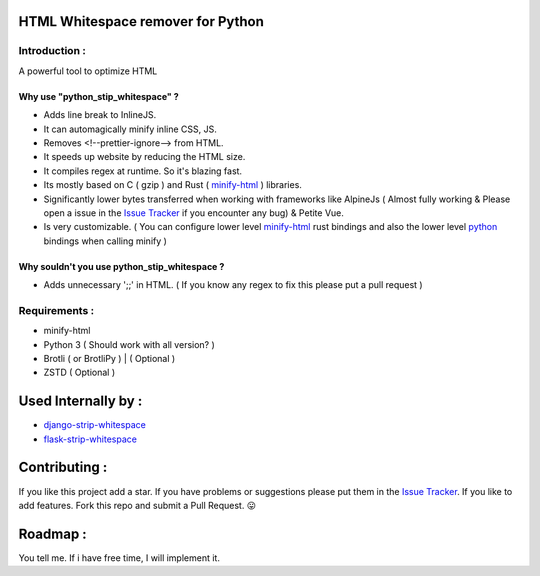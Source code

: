HTML Whitespace remover for Python
==================================
|Pepy.tech Badge| |PyPi Version Badge| |Python Versions Badge| |License Badge| |Code Style|

.. |Pepy.tech Badge| image:: https://static.pepy.tech/personalized-badge/python-strip-whitespace?period=week&units=international_system&left_color=grey&right_color=orange&left_text=Downloads
   :target: https://pepy.tech/project/python-strip-whitespace

.. |PyPi Version Badge| image:: https://badge.fury.io/py/python-strip-whitespace.svg
    :target: https://badge.fury.io/py/python-strip-whitespace

.. |Python Versions Badge| image:: https://img.shields.io/pypi/pyversions/python-strip-whitespace
    :alt: PyPI - Python Version
    :target: https://github.com/baseplate-admin/python_strip_whitespace/blob/main/setup.py

.. |License Badge| image:: https://img.shields.io/pypi/l/python-strip-whitespace
   :alt: PyPI - License
   :target: https://github.com/baseplate-admin/python_strip_whitespace/blob/main/LICENSE
   
.. |Code Style| image:: https://img.shields.io/badge/code%20style-black-000000.svg
   :alt: Code Style
   
Introduction :
--------------
A powerful tool to optimize HTML

Why use "python_stip_whitespace" ?
~~~~~~~~~~~~~~~~~~~~~~~~~~~~~~~~~~~

*   Adds line break to InlineJS.
*   It can automagically minify inline CSS, JS.
*   Removes <!--prettier-ignore--> from HTML.
*   It speeds up website by reducing the HTML size.
*   It compiles regex at runtime. So it's blazing fast.
*   Its mostly based on C ( gzip ) and Rust ( `minify-html <https://pypi.org/project/minify-html/>`__  ) libraries.
*   Significantly lower bytes transferred when working with frameworks like AlpineJs ( Almost fully working & Please open a issue in the `Issue Tracker <https://github.com/baseplate-admin/django_strip_whitespace/issues>`__ if you encounter any bug) & Petite Vue.
*   Is very customizable. ( You can configure lower level `minify-html <https://github.com/wilsonzlin/minify-html/blob/master/python/src/lib.template.rs/>`_ rust bindings and also the lower level `python <https://github.com/juancarlospaco/css-html-js-minify/blob/master/css_html_js_minify/html_minifier.py/>`_ bindings when calling minify  )


Why souldn't you use python_stip_whitespace ?
~~~~~~~~~~~~~~~~~~~~~~~~~~~~~~~~~~~~~~~~~~~~~
*   Adds unnecessary ';;' in HTML. ( If you know any regex to fix this please put a pull request )


Requirements :
--------------

*    minify-html
*    Python 3 ( Should work with all version? )
*    Brotli ( or BrotliPy ) | ( Optional )
*    ZSTD ( Optional ) 

Used Internally by :
====================
*     `django-strip-whitespace <https://github.com/baseplate-admin/django_strip_whitespace>`_
*     `flask-strip-whitespace <https://github.com/baseplate-admin/flask_strip_whitespace>`_

Contributing :
==============
If you like this project add a star. 
If you have problems or suggestions please put them in the `Issue Tracker <https://github.com/baseplate-admin/python_strip_whitespace/issues>`__.
If you like to add features. Fork this repo and submit a Pull Request. 😛

Roadmap :
=========
You tell me. If i have free time, I will implement it.
